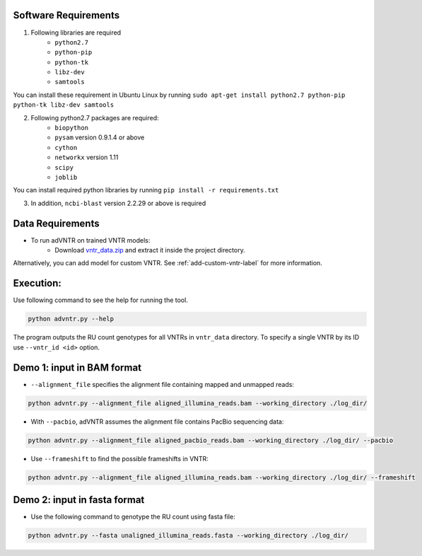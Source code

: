 Software Requirements
---------------------
1. Following libraries are required
    -   ``python2.7``
    -   ``python-pip``
    -   ``python-tk``
    -   ``libz-dev``
    -   ``samtools``

You can install these requirement in Ubuntu Linux by running ``sudo apt-get install python2.7 python-pip python-tk libz-dev samtools``

2. Following python2.7 packages are required:
    -   ``biopython``
    -   ``pysam`` version 0.9.1.4 or above
    -   ``cython``
    -   ``networkx`` version 1.11
    -   ``scipy``
    -   ``joblib``

You can install required python libraries by running ``pip install -r requirements.txt``

3. In addition, ``ncbi-blast`` version 2.2.29 or above is required


Data Requirements
-----------------
* To run adVNTR on trained VNTR models:
    - Download `vntr_data.zip <https://cseweb.ucsd.edu/~mbakhtia/adVNTR/vntr_data.zip/>`_ and extract it inside the project directory.
Alternatively, you can add model for custom VNTR. See :ref:`add-custom-vntr-label` for more information.

Execution:
----------
Use following command to see the help for running the tool.

.. code:: bash
    
    python advntr.py --help

The program outputs the RU count genotypes for all VNTRs in ``vntr_data`` directory. To specify a single VNTR by its ID use ``--vntr_id <id>`` option. 

Demo 1: input in BAM format
---------------------------
* ``--alignment_file`` specifies the alignment file containing mapped and unmapped reads:

.. code:: bash
    
    python advntr.py --alignment_file aligned_illumina_reads.bam --working_directory ./log_dir/

* With ``--pacbio``, adVNTR assumes the alignment file contains PacBio sequencing data:

.. code:: bash
    
    python advntr.py --alignment_file aligned_pacbio_reads.bam --working_directory ./log_dir/ --pacbio

* Use ``--frameshift`` to find the possible frameshifts in VNTR:

.. code:: bash
    
    python advntr.py --alignment_file aligned_illumina_reads.bam --working_directory ./log_dir/ --frameshift

Demo 2: input in fasta format
-----------------------------
* Use the following command to genotype the RU count using fasta file:

.. code:: bash
    
    python advntr.py --fasta unaligned_illumina_reads.fasta --working_directory ./log_dir/
